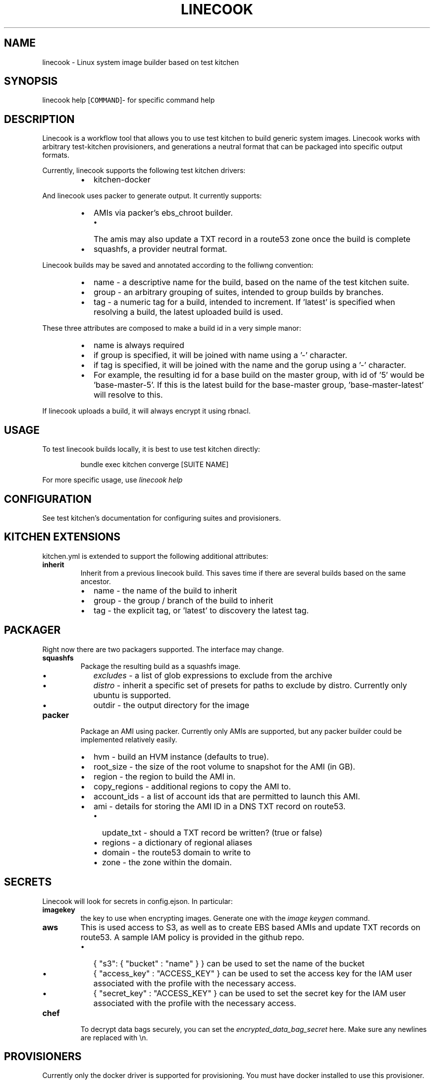.TH LINECOOK 1 "June 2016" Unix "User Manuals"
.SH NAME
.PP
linecook \- Linux system image builder based on test kitchen
.SH SYNOPSIS
.PP
linecook help [\fB\fCCOMMAND\fR]\- for specific command help
.SH DESCRIPTION
.PP
Linecook is a workflow tool that allows you to use test kitchen to build generic system images. Linecook works with arbitrary test\-kitchen provisioners, and generations a neutral format that can be packaged into specific output formats.
.PP
Currently, linecook supports the following test kitchen drivers:
.RS
.IP \(bu 2
kitchen\-docker
.RE
.PP
And linecook uses packer to generate output. It currently supports:
.RS
.IP \(bu 2
AMIs via packer's ebs_chroot builder.
.RS
.IP \(bu 2
The amis may also update a TXT record in a route53 zone once the build is complete
.RE
.IP \(bu 2
squashfs, a provider neutral format.
.RE
.PP
Linecook builds may be saved and annotated according to the folliwng convention:
.RS
.IP \(bu 2
name \- a descriptive name for the build, based on the name of the test kitchen suite.
.IP \(bu 2
group \- an arbitrary grouping of suites, intended to group builds by branches.
.IP \(bu 2
tag \- a numeric tag for a build, intended to increment. If 'latest' is specified when resolving a build, the latest uploaded build is used.
.RE
.PP
These three attributes are composed to make a build id in a very simple manor:
.RS
.IP \(bu 2
name is always required
.IP \(bu 2
if group is specified, it will be joined with name using a '\-' character.
.IP \(bu 2
if tag is specified, it will be joined with the name and the gorup using a '\-' character.
.IP \(bu 2
For example, the resulting id for a base build on the master group, with id of '5' would be 'base\-master\-5'. If this is the latest build for the base\-master group, 'base\-master\-latest' will resolve to this.
.RE
.PP
If linecook uploads a build, it will always encrypt it using rbnacl.
.SH USAGE
.PP
To test linecook builds locally, it is best to use test kitchen directly:
.PP
.RS
.nf
bundle exec kitchen converge [SUITE NAME]
.fi
.RE
.PP
For more specific usage, use \fIlinecook help\fP
.SH CONFIGURATION
.PP
See test kitchen's documentation for configuring suites and provisioners.
.SH KITCHEN EXTENSIONS
.PP
kitchen.yml is extended to support the following additional attributes:
.TP
\fBinherit\fP
Inherit from a previous linecook build. This saves time if there are several builds based on the same ancestor.
.RS
.IP \(bu 2
name \- the name of the build to inherit
.IP \(bu 2
group \- the group / branch of the build to inherit
.IP \(bu 2
tag \- the explicit tag, or 'latest' to discovery the latest tag.
.RE
.SH PACKAGER
.PP
Right now there are two packagers supported. The interface may change.
.TP
\fBsquashfs\fP
Package the resulting build as a squashfs image.
.RS
.IP \(bu 2
\fIexcludes\fP \- a list of glob expressions to exclude from the archive
.IP \(bu 2
\fIdistro\fP \- inherit a specific set of presets for paths to exclude by distro. Currently only ubuntu is supported.
.IP \(bu 2
outdir \- the output directory for the image
.RE
.TP
\fBpacker\fP
Package an AMI using packer. Currently only AMIs are supported, but any packer builder could be implemented relatively easily.
.RS
.IP \(bu 2
hvm \- build an HVM instance (defaults to true).
.IP \(bu 2
root_size \- the size of the root volume to snapshot for the AMI (in GB).
.IP \(bu 2
region \- the region to build the AMI in.
.IP \(bu 2
copy_regions \- additional regions to copy the AMI to.
.IP \(bu 2
account_ids \- a list of account ids that are permitted to launch this AMI.
.IP \(bu 2
ami \- details for storing the AMI ID in a DNS TXT record on route53.
.RS
.IP \(bu 2
update_txt \- should a TXT record be written? (true or false)
.IP \(bu 2
regions \- a dictionary of regional aliases
.IP \(bu 2
domain \- the route53 domain to write to
.IP \(bu 2
zone \- the zone within the domain.
.RE
.RE
.SH SECRETS
.PP
Linecook will look for secrets in config.ejson. In particular:
.TP
\fBimagekey\fP
the key to use when encrypting images. Generate one with the \fIimage keygen\fP command.
.TP
\fBaws\fP
This is used access to S3, as well as to create EBS based AMIs and update TXT records on route53. A sample IAM policy is provided in the github repo.
.RS
.IP \(bu 2
{ "s3": { "bucket" : "name" } } can be used to set the name of the bucket
.IP \(bu 2
{ "access_key" : "ACCESS_KEY" } can be used to set the access key for the IAM user associated with the profile with the necessary access.
.IP \(bu 2
{ "secret_key" : "ACCESS_KEY" } can be used to set the secret key for the IAM user associated with the profile with the necessary access.
.RE
.TP
\fBchef\fP
To decrypt data bags securely, you can set the \fIencrypted_data_bag_secret\fP here. Make sure any newlines are replaced with \[rs]n.
.SH PROVISIONERS
.PP
Currently only the docker driver is supported for provisioning. You must have docker installed to use this provisioner.
.SH DEPENDENCIES
.PP
\fBCommon\fP
.RS
.IP \(bu 2
Ruby 2.0 or greater, gem, and bundler.
.RE
.PP
\fBLinux\fP
.RS
.IP \(bu 2
mksquashfs \- to generate squashfs output.
.RE
.PP
\fBOS X\fP
.RS
.IP \(bu 2
docker for mac
.RE
.SH BUGS
.PP
Report bugs against github.com/shopify/linecook\-gem
.SH AUTHOR
.PP
Dale Hamel 
\[la]dale.hamel@shopify.com\[ra]